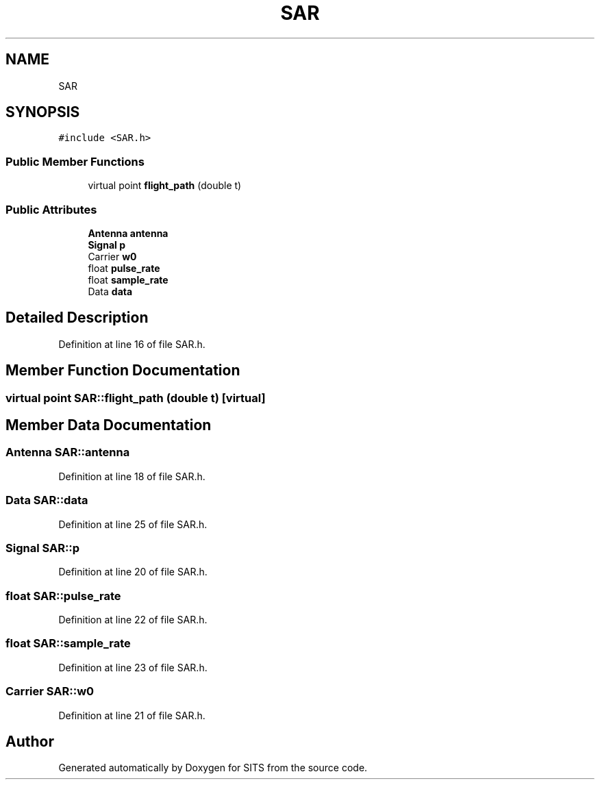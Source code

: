 .TH "SAR" 3 "Tue May 2 2017" "Version .101" "SITS" \" -*- nroff -*-
.ad l
.nh
.SH NAME
SAR
.SH SYNOPSIS
.br
.PP
.PP
\fC#include <SAR\&.h>\fP
.SS "Public Member Functions"

.in +1c
.ti -1c
.RI "virtual point \fBflight_path\fP (double t)"
.br
.in -1c
.SS "Public Attributes"

.in +1c
.ti -1c
.RI "\fBAntenna\fP \fBantenna\fP"
.br
.ti -1c
.RI "\fBSignal\fP \fBp\fP"
.br
.ti -1c
.RI "Carrier \fBw0\fP"
.br
.ti -1c
.RI "float \fBpulse_rate\fP"
.br
.ti -1c
.RI "float \fBsample_rate\fP"
.br
.ti -1c
.RI "Data \fBdata\fP"
.br
.in -1c
.SH "Detailed Description"
.PP 
Definition at line 16 of file SAR\&.h\&.
.SH "Member Function Documentation"
.PP 
.SS "virtual point SAR::flight_path (double t)\fC [virtual]\fP"

.SH "Member Data Documentation"
.PP 
.SS "\fBAntenna\fP SAR::antenna"

.PP
Definition at line 18 of file SAR\&.h\&.
.SS "Data SAR::data"

.PP
Definition at line 25 of file SAR\&.h\&.
.SS "\fBSignal\fP SAR::p"

.PP
Definition at line 20 of file SAR\&.h\&.
.SS "float SAR::pulse_rate"

.PP
Definition at line 22 of file SAR\&.h\&.
.SS "float SAR::sample_rate"

.PP
Definition at line 23 of file SAR\&.h\&.
.SS "Carrier SAR::w0"

.PP
Definition at line 21 of file SAR\&.h\&.

.SH "Author"
.PP 
Generated automatically by Doxygen for SITS from the source code\&.
